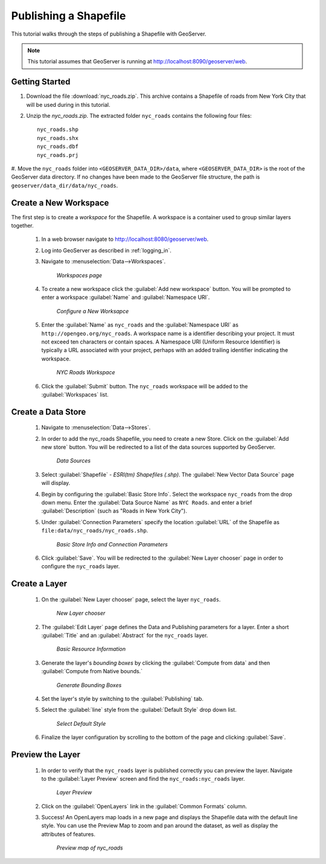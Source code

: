 .. _shapefile_quickstart:

Publishing a Shapefile
======================

This tutorial walks through the steps of publishing a Shapefile with GeoServer.

.. note::

   This tutorial assumes that GeoServer is running at http://localhost:8090/geoserver/web.

Getting Started
---------------

#. Download the file :download:`nyc_roads.zip`. This archive contains a Shapefile of roads from New York City that will be used during in this tutorial.

#. Unzip the `nyc_roads.zip`.  The extracted folder ``nyc_roads`` contains the following four files::

      nyc_roads.shp
      nyc_roads.shx
      nyc_roads.dbf
      nyc_roads.prj

#. Move the ``nyc_roads`` folder into ``<GEOSERVER_DATA_DIR>/data``, where ``<GEOSERVER_DATA_DIR>`` is the root of the GeoServer data directory. 
If no changes have been made to the GeoServer file structure, the path is ``geoserver/data_dir/data/nyc_roads``. 
 
Create a New Workspace
----------------------

The first step is to create a *workspace* for the Shapefile. A workspace is a container used to group similar layers together. 


    #. In a web browser navigate to http://localhost:8080/geoserver/web.

    #. Log into GeoServer as described in :ref:`logging_in`.  

    #. Navigate to :menuselection:`Data-->Workspaces`.

	.. figure:: ../../webadmin/images/data_workspaces.png
	   :align: center

	   *Workspaces page*

    #. To create a new workspace click the :guilabel:`Add new workspace` button.  You will be prompted to enter a workspace :guilabel:`Name` and :guilabel:`Namespace URI`.   

	.. figure:: new_workspace.png
	   :align: center

	   *Configure a New Worksapce*

    #. Enter the :guilabel:`Name` as ``nyc_roads`` and the :guilabel:`Namespace URI` as ``http://opengeo.org/nyc_roads``. A workspace name is a identifier describing your project. It must not exceed ten characters or contain spaces.  A Namespace URI (Uniform Resource Identifier) is typically a URL associated with your project, perhaps with an added trailing identifier indicating the workspace.  
	
	.. figure:: workspace_nycroads.png
	   :align: center

	   *NYC Roads Workspace*

    #. Click the :guilabel:`Submit` button. The ``nyc_roads`` workspace will be added to the :guilabel:`Workspaces` list.  

Create a Data Store
-------------------

    #. Navigate to :menuselection:`Data-->Stores`.

    #. In order to add the nyc_roads Shapefile, you need to create a new Store.  Click on the :guilabel:`Add new store` button.  You will be redirected to a list of the data sources supported by GeoServer.  

	.. figure:: stores_nycroads.png
	   :align: center

	   *Data Sources*
	
    #. Select :guilabel:`Shapefile` - *ESRI(tm) Shapefiles (.shp)*.  The :guilabel:`New Vector Data Source` page will display.
	
    #. Begin by configuring the :guilabel:`Basic Store Info`.  Select the workspace ``nyc_roads`` from the drop down menu.  Enter the :guilabel:`Data Source Name` as ``NYC Roads``. and enter a brief :guilabel:`Description` (such as "Roads in New York City").
	
    #. Under :guilabel:`Connection Parameters` specify the location :guilabel:`URL` of the Shapefile as ``file:data/nyc_roads/nyc_roads.shp``.  
	
	.. figure:: new_shapefile.png
	   :align: center

	   *Basic Store Info and Connection Parameters*
	
    #. Click :guilabel:`Save`.  You will be redirected to the :guilabel:`New Layer chooser` page in order to configure the ``nyc_roads`` layer. 
	
Create a Layer 
--------------

   #. On the :guilabel:`New Layer chooser` page, select the layer ``nyc_roads``. 

	.. figure:: new_layer.png
	   :align: center

	   *New Layer chooser*
	
	   
   #. The :guilabel:`Edit Layer` page defines the Data and Publishing parameters for a layer. Enter a short :guilabel:`Title` and an :guilabel:`Abstract` for the ``nyc_roads`` layer. 

	.. figure:: new_data.png
	   :align: center

	   *Basic Resource Information*

	   
   #. Generate the layer's *bounding boxes* by clicking the :guilabel:`Compute from data` and then :guilabel:`Compute from Native bounds.`

	.. figure:: boundingbox.png
	   :align: center

	   *Generate Bounding Boxes*
     
   #. Set the layer's style by switching to the :guilabel:`Publishing` tab.  

   #. Select the :guilabel:`line` style from the :guilabel:`Default Style` drop down list.

	.. figure:: style.png
	   :align: center

	   *Select Default Style*
	
   #. Finalize the layer configuration by scrolling to the bottom of the page and clicking :guilabel:`Save`.

Preview the Layer
-----------------
   #. In order to verify that the ``nyc_roads`` layer is published correctly you can preview the layer.  Navigate to the :guilabel:`Layer Preview` screen and find the ``nyc_roads:nyc_roads`` layer.

	.. figure:: layer_preview.png
	   :align: center

	   *Layer Preview*

   #. Click on the :guilabel:`OpenLayers` link in the :guilabel:`Common Formats` column. 

   #. Success! An OpenLayers map loads in a new page and displays the Shapefile data with the default line style. You can use the Preview Map to zoom and pan around the dataset, as well as display the attributes of features. 

	.. figure:: openlayers.png
	   :align: center

	   *Preview map of nyc_roads*





















